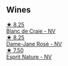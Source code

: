 
** Wines

#+begin_export html
<div class="flex-container">
  <a class="flex-item flex-item-left" href="/wines/3014c304-23be-4edd-b6c4-0eb1cfee9791.html">
    <img class="flex-bottle" src="/images/30/14c304-23be-4edd-b6c4-0eb1cfee9791/2022-12-19-17-44-35-IMG-3932.webp"></img>
    <section class="h">★ 8.25</section>
    <section class="h text-bolder">Blanc de Craie - NV</section>
  </a>

  <a class="flex-item flex-item-right" href="/wines/8a630916-a4db-4d10-a5c4-92e1771219b2.html">
    <img class="flex-bottle" src="/images/8a/630916-a4db-4d10-a5c4-92e1771219b2/2022-11-26-11-12-02-92231BDD-1A4B-4EEE-9F6A-D1F767251FD6-1-105-c.webp"></img>
    <section class="h">★ 8.25</section>
    <section class="h text-bolder">Dame-Jane Rosé - NV</section>
  </a>

  <a class="flex-item flex-item-left" href="/wines/7b4d6426-561d-4049-9c37-36ae57a2b4bd.html">
    <img class="flex-bottle" src="/images/7b/4d6426-561d-4049-9c37-36ae57a2b4bd/2022-11-26-10-57-20-853FAA03-2877-4A22-9D21-15C2847F8397-1-105-c.webp"></img>
    <section class="h">★ 7.50</section>
    <section class="h text-bolder">Esprit Nature - NV</section>
  </a>

</div>
#+end_export

